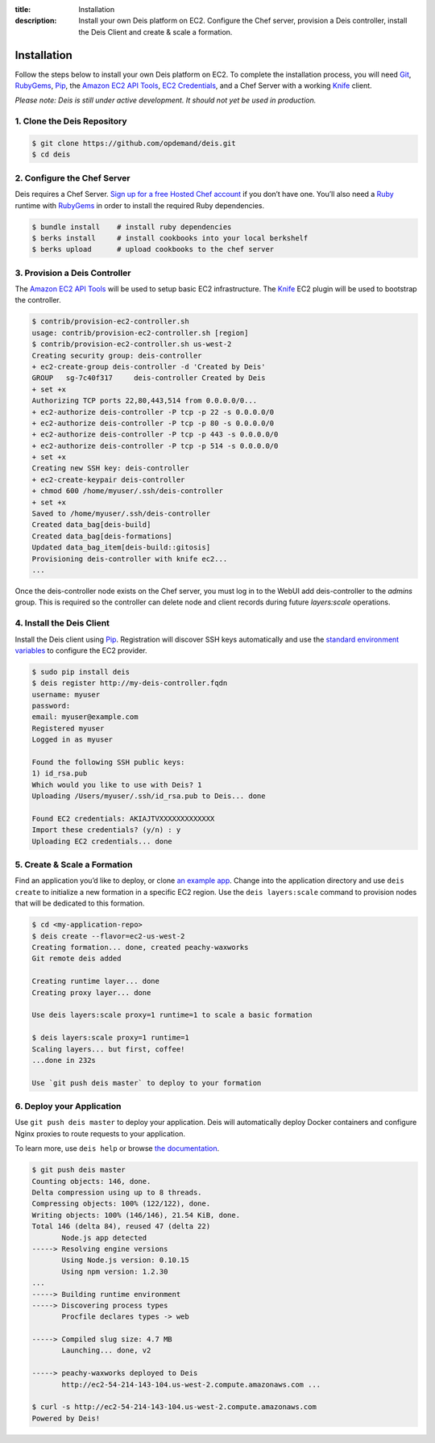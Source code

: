 ﻿:title: Installation
:description:  Install your own Deis platform on EC2. Configure the Chef server, provision a Deis controller, install the Deis Client and create & scale a formation.

.. _installation:

Installation
============

.. commented-out
	A typical Deis deployment consists of a Deis `Controller`_ in charge of:

	 * Processing :ref:`Client API <client>` calls
	 * Managing Chef :ref:`Nodes <node>`
	 * Managing Docker :ref:`Containers <container>`


Follow the steps below to install your own Deis platform on EC2. To complete the
installation process, you will need `Git`_, `RubyGems`_, `Pip`_, the `Amazon EC2 API Tools`_,
`EC2 Credentials`_, and a Chef Server with a working `Knife`_ client.

*Please note: Deis is still under active development. It should not yet be used in production.*

1. Clone the Deis Repository
----------------------------

.. code-block:: console

	$ git clone https://github.com/opdemand/deis.git
	$ cd deis

2. Configure the Chef Server
----------------------------

Deis requires a Chef Server. `Sign up for a free Hosted Chef account`_ if you don’t have one.
You’ll also need a `Ruby`_ runtime with `RubyGems`_ in order to install the required
Ruby dependencies.

.. code-block:: console

	$ bundle install    # install ruby dependencies
	$ berks install     # install cookbooks into your local berkshelf
	$ berks upload      # upload cookbooks to the chef server


3. Provision a Deis Controller
------------------------------

The `Amazon EC2 API Tools`_ will be used to setup basic EC2 infrastructure.  The
`Knife`_ EC2 plugin will be used to bootstrap the controller.

.. code-block:: console

	$ contrib/provision-ec2-controller.sh
	usage: contrib/provision-ec2-controller.sh [region]
	$ contrib/provision-ec2-controller.sh us-west-2
	Creating security group: deis-controller
	+ ec2-create-group deis-controller -d 'Created by Deis'
	GROUP	sg-7c40f317	deis-controller	Created by Deis
	+ set +x
	Authorizing TCP ports 22,80,443,514 from 0.0.0.0/0...
	+ ec2-authorize deis-controller -P tcp -p 22 -s 0.0.0.0/0
	+ ec2-authorize deis-controller -P tcp -p 80 -s 0.0.0.0/0
	+ ec2-authorize deis-controller -P tcp -p 443 -s 0.0.0.0/0
	+ ec2-authorize deis-controller -P tcp -p 514 -s 0.0.0.0/0
	+ set +x
	Creating new SSH key: deis-controller
	+ ec2-create-keypair deis-controller
	+ chmod 600 /home/myuser/.ssh/deis-controller
	+ set +x
	Saved to /home/myuser/.ssh/deis-controller
	Created data_bag[deis-build]
	Created data_bag[deis-formations]
	Updated data_bag_item[deis-build::gitosis]
	Provisioning deis-controller with knife ec2...
	...

Once the deis-controller node exists on the Chef server, you must log in to
the WebUI add deis-controller to the `admins` group. This is required so the
controller can delete node and client records during future
`layers:scale` operations.


4. Install the Deis Client
--------------------------

Install the Deis client using `Pip`_.  Registration will discover SSH keys
automatically and use the `standard environment variables`_ to configure the EC2 provider.

.. code-block:: console

	$ sudo pip install deis
	$ deis register http://my-deis-controller.fqdn
	username: myuser
	password:
	email: myuser@example.com
	Registered myuser
	Logged in as myuser

	Found the following SSH public keys:
	1) id_rsa.pub
	Which would you like to use with Deis? 1
	Uploading /Users/myuser/.ssh/id_rsa.pub to Deis... done

	Found EC2 credentials: AKIAJTVXXXXXXXXXXXXX
	Import these credentials? (y/n) : y
	Uploading EC2 credentials... done


5. Create & Scale a Formation
-----------------------------

Find an application you’d like to deploy, or clone `an example app`_.
Change into the application directory and use ``deis create`` to initialize a
new formation in a specific EC2 region. Use the ``deis layers:scale`` command
to provision nodes that will be dedicated to this formation.

.. code-block:: console

	$ cd <my-application-repo>
	$ deis create --flavor=ec2-us-west-2
	Creating formation... done, created peachy-waxworks
	Git remote deis added

	Creating runtime layer... done
	Creating proxy layer... done

	Use deis layers:scale proxy=1 runtime=1 to scale a basic formation

	$ deis layers:scale proxy=1 runtime=1
	Scaling layers... but first, coffee!
	...done in 232s

	Use `git push deis master` to deploy to your formation


6. Deploy your Application
--------------------------

Use ``git push deis master`` to deploy your application.  Deis will
automatically deploy Docker containers and configure Nginx proxies to
route requests to your application.

To learn more, use ``deis help`` or browse `the documentation`_.

.. code-block:: console

	$ git push deis master
	Counting objects: 146, done.
	Delta compression using up to 8 threads.
	Compressing objects: 100% (122/122), done.
	Writing objects: 100% (146/146), 21.54 KiB, done.
	Total 146 (delta 84), reused 47 (delta 22)
	       Node.js app detected
	-----> Resolving engine versions
	       Using Node.js version: 0.10.15
	       Using npm version: 1.2.30
	...
	-----> Building runtime environment
	-----> Discovering process types
	       Procfile declares types -> web

	-----> Compiled slug size: 4.7 MB
	       Launching... done, v2

	-----> peachy-waxworks deployed to Deis
	       http://ec2-54-214-143-104.us-west-2.compute.amazonaws.com ...

	$ curl -s http://ec2-54-214-143-104.us-west-2.compute.amazonaws.com
	Powered by Deis!


.. _`Git`: http://git-scm.com
.. _`RubyGems`: http://rubygems.org/pages/download
.. _`Pip`: http://www.pip-installer.org/en/latest/installing.html
.. _`Amazon EC2 API Tools`: http://aws.amazon.com/developertools/Amazon-EC2/351
.. _`EC2 Credentials`: http://docs.aws.amazon.com/AWSEC2/latest/UserGuide/SettingUp_CommandLine.html#set_aws_credentials_linux
.. _`Knife`: http://docs.opscode.com/knife.html
.. _`Sign up for a free Hosted Chef account`: https://getchef.opscode.com/signup
.. _`Ruby`: http://ruby-lang.org/
.. _`standard environment variables`: http://docs.aws.amazon.com/AWSEC2/latest/UserGuide/SettingUp_CommandLine.html#set_aws_credentials_linux
.. _`an example app`: https://github.com/opdemand/example-nodejs-express
.. _`the documentation`: http://docs.deis.io/
